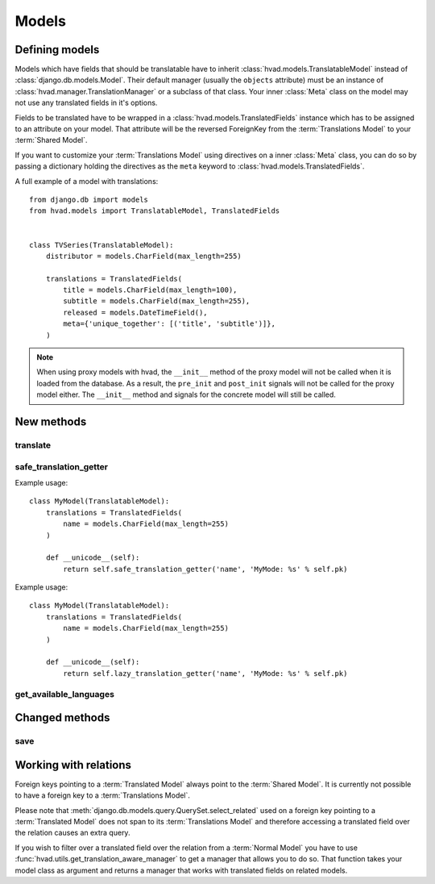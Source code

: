 ######
Models
######


***************
Defining models
***************

Models which have fields that should be translatable have to inherit
:class:`hvad.models.TranslatableModel` instead of
:class:`django.db.models.Model`. Their default manager (usually the ``objects``
attribute) must be an instance of :class:`hvad.manager.TranslationManager` or a
subclass of that class. Your inner :class:`Meta` class on the model may not
use any translated fields in it's options.

Fields to be translated have to be wrapped in a
:class:`hvad.models.TranslatedFields` instance which has to be assigned to an
attribute on your model. That attribute will be the reversed ForeignKey from the
:term:`Translations Model` to your :term:`Shared Model`.

If you want to customize your :term:`Translations Model` using directives on a
inner :class:`Meta` class, you can do so by passing a dictionary holding the
directives as the ``meta`` keyword to :class:`hvad.models.TranslatedFields`.

A full example of a model with translations::

    from django.db import models
    from hvad.models import TranslatableModel, TranslatedFields
    
    
    class TVSeries(TranslatableModel):
        distributor = models.CharField(max_length=255)
        
        translations = TranslatedFields(
            title = models.CharField(max_length=100),
            subtitle = models.CharField(max_length=255),
            released = models.DateTimeField(),
            meta={'unique_together': [('title', 'subtitle')]},
        )


.. note::

    When using proxy models with hvad, the ``__init__`` method of the proxy
    model will not be called when it is loaded from the database. As a result,
    the ``pre_init`` and ``post_init`` signals will not be called for the proxy
    model either. The ``__init__`` method and signals for the concrete model
    will still be called.

***********
New methods
***********


translate
=========

.. method:: translate(language_code)

    Returns this model instance for the language specified.
    
    .. warning:: This does **not** check if this language already exists in the
                 database and assumes it doesn't! If it already exists and you
                 try to save this instance, it will break!

    .. note:: This method does not perform any database queries.


safe_translation_getter
=======================

.. method:: safe_translation_getter(name, default=None)

    Returns the value of the field specified by ``name`` if it's available on
    this instance in the currently cached language. It does not try to get the
    value from the database. Returns the value specified in ``default`` if no
    translation was cached on this instance or the translation does not have a
    value for this field.
    
    This method is useful to safely get a value in methods such as
    :meth:`__unicode__`.
    
    .. note:: This method does not perform any database queries.
    
Example usage::

    class MyModel(TranslatableModel):
        translations = TranslatedFields(
            name = models.CharField(max_length=255)
        )
        
        def __unicode__(self):
            return self.safe_translation_getter('name', 'MyMode: %s' % self.pk)
            
            
.. method:: lazy_translation_getter(name, default=None)

    Returns the value of the field specified by ``name`` even thought it's not available on
    this instance in the currently cached language. Returns the value specified in ``default`` if no
    translation available on this instance or the translation does not have a
    value for this field.

    This method is useful to get a value in methods such as
    :meth:`__unicode__`.

    .. note:: This method may perform database queries.

Example usage::

    class MyModel(TranslatableModel):
        translations = TranslatedFields(
            name = models.CharField(max_length=255)
        )

        def __unicode__(self):
            return self.lazy_translation_getter('name', 'MyMode: %s' % self.pk)


get_available_languages
=======================

.. method:: get_available_languages

    Returns a list of available language codes for this instance.
    
    .. note:: This method runs a database query to fetch the available
              languages.


***************
Changed methods
***************


save
====

.. method:: save(force_insert=False, force_update=False, using=None)

    This method runs an extra query when used to save the translation cached on
    this instance, if any translation was cached.


**********************
Working with relations
**********************

Foreign keys pointing to a :term:`Translated Model` always point to the
:term:`Shared Model`. It is currently not possible to have a foreign key to a
:term:`Translations Model`.

Please note that :meth:`django.db.models.query.QuerySet.select_related` used on
a foreign key pointing to a :term:`Translated Model` does not span to its
:term:`Translations Model` and therefore accessing a translated field over the
relation causes an extra query.

If you wish to filter over a translated field over the relation from a
:term:`Normal Model` you have to use
:func:`hvad.utils.get_translation_aware_manager` to get a manager that allows
you to do so. That function takes your model class as argument and returns a
manager that works with translated fields on related models.
